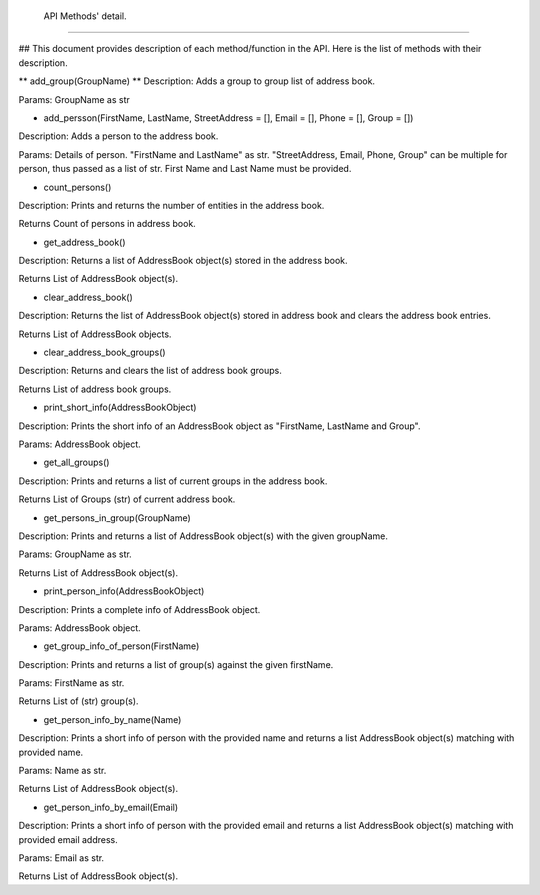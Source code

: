  API Methods' detail.
--------------------

## This document provides description of each method/function in the API. Here is the list of methods with their description.

** add_group(GroupName) **
Description:  Adds a group to group list of address book.

Params:       GroupName as str

* add_persson(FirstName, LastName, StreetAddress = [], Email = [], Phone = [], Group = [])
Description:  Adds a person to the address book.

Params:       Details of person. "FirstName and LastName" as str. "StreetAddress, Email, Phone, Group" can be multiple for person, thus passed as a list of str. First Name and Last Name must be provided.

* count_persons()
Description:  Prints and returns the number of entities in the address book.

Returns       Count of persons in address book.

* get_address_book()
Description:  Returns a list of AddressBook object(s) stored in the address book.

Returns       List of AddressBook object(s).

* clear_address_book()
Description:  Returns the list of AddressBook object(s) stored in address book and clears the address book entries.

Returns       List of AddressBook objects.

* clear_address_book_groups()
Description:  Returns and clears the list of address book groups.

Returns       List of address book groups.

* print_short_info(AddressBookObject)
Description:  Prints the short info of an AddressBook object as "FirstName, LastName and Group".

Params:       AddressBook object.

* get_all_groups()
Description:  Prints and returns a list of current groups in the address book.

Returns       List of Groups (str) of current address book.

* get_persons_in_group(GroupName)
Description:  Prints and returns a list of AddressBook object(s) with the given groupName.

Params:       GroupName as str.

Returns       List of AddressBook object(s).

* print_person_info(AddressBookObject)
Description:  Prints a complete info of AddressBook object.

Params:       AddressBook object.

* get_group_info_of_person(FirstName)
Description:  Prints and returns a list of group(s) against the given firstName.

Params:       FirstName as str.

Returns       List of (str) group(s).

* get_person_info_by_name(Name)
Description:  Prints a short info of person with the provided name and returns a list AddressBook object(s) matching with provided name.

Params:       Name as str.

Returns       List of AddressBook object(s).

* get_person_info_by_email(Email)
Description:  Prints a short info of person with the provided email and returns a list AddressBook object(s) matching with provided email address.

Params:       Email as str.

Returns List of AddressBook object(s).
